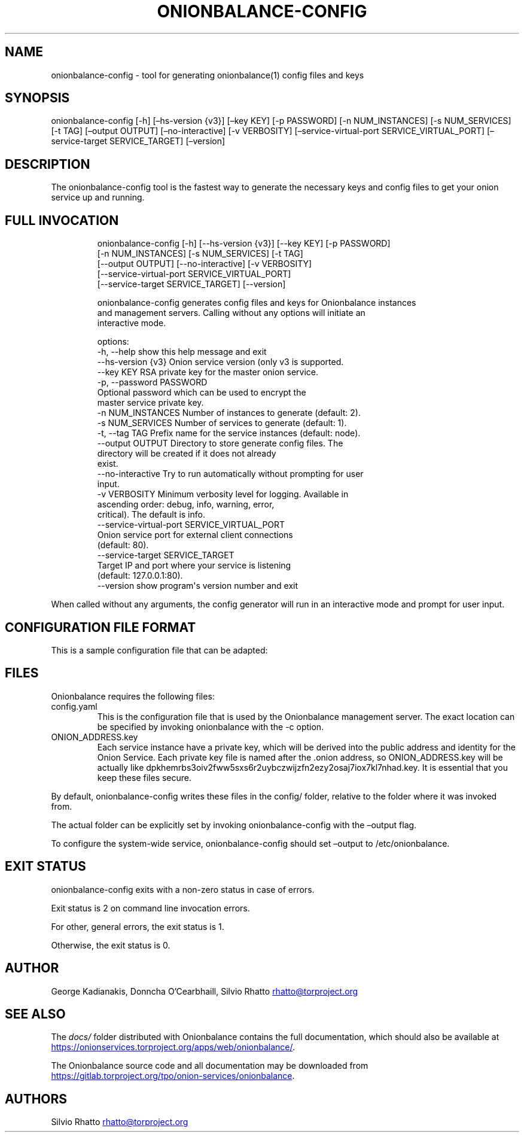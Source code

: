 .\" Automatically generated by Pandoc 3.1.11.1
.\"
.TH "ONIONBALANCE\-CONFIG" "1" "Apr 23, 2025" "Onionbalance User Manual" ""
.SH NAME
onionbalance\-config \- tool for generating onionbalance(1) config files
and keys
.SH SYNOPSIS
onionbalance\-config [\-h] [\[en]hs\-version {v3}] [\[en]key KEY] [\-p
PASSWORD] [\-n NUM_INSTANCES] [\-s NUM_SERVICES] [\-t TAG] [\[en]output
OUTPUT] [\[en]no\-interactive] [\-v VERBOSITY]
[\[en]service\-virtual\-port SERVICE_VIRTUAL_PORT] [\[en]service\-target
SERVICE_TARGET] [\[en]version]
.SH DESCRIPTION
The onionbalance\-config tool is the fastest way to generate the
necessary keys and config files to get your onion service up and
running.
.SH FULL INVOCATION
.IP
.EX
onionbalance\-config [\-h] [\-\-hs\-version {v3}] [\-\-key KEY] [\-p PASSWORD]
                           [\-n NUM_INSTANCES] [\-s NUM_SERVICES] [\-t TAG]
                           [\-\-output OUTPUT] [\-\-no\-interactive] [\-v VERBOSITY]
                           [\-\-service\-virtual\-port SERVICE_VIRTUAL_PORT]
                           [\-\-service\-target SERVICE_TARGET] [\-\-version]

onionbalance\-config generates config files and keys for Onionbalance instances
and management servers. Calling without any options will initiate an
interactive mode.

options:
  \-h, \-\-help            show this help message and exit
  \-\-hs\-version {v3}     Onion service version (only v3 is supported.
  \-\-key KEY             RSA private key for the master onion service.
  \-p, \-\-password PASSWORD
                        Optional password which can be used to encrypt the
                        master service private key.
  \-n NUM_INSTANCES      Number of instances to generate (default: 2).
  \-s NUM_SERVICES       Number of services to generate (default: 1).
  \-t, \-\-tag TAG         Prefix name for the service instances (default: node).
  \-\-output OUTPUT       Directory to store generate config files. The
                        directory will be created if it does not already
                        exist.
  \-\-no\-interactive      Try to run automatically without prompting for user
                        input.
  \-v VERBOSITY          Minimum verbosity level for logging. Available in
                        ascending order: debug, info, warning, error,
                        critical). The default is info.
  \-\-service\-virtual\-port SERVICE_VIRTUAL_PORT
                        Onion service port for external client connections
                        (default: 80).
  \-\-service\-target SERVICE_TARGET
                        Target IP and port where your service is listening
                        (default: 127.0.0.1:80).
  \-\-version             show program\[aq]s version number and exit
.EE
.PP
When called without any arguments, the config generator will run in an
interactive mode and prompt for user input.
.SH CONFIGURATION FILE FORMAT
This is a sample configuration file that can be adapted:
.SH FILES
Onionbalance requires the following files:
.TP
config.yaml
This is the configuration file that is used by the Onionbalance
management server.
The exact location can be specified by invoking onionbalance with the
\-c option.
.TP
ONION_ADDRESS.key
Each service instance have a private key, which will be derived into the
public address and identity for the Onion Service.
Each private key file is named after the .onion address, so
ONION_ADDRESS.key will be actually like
dpkhemrbs3oiv2fww5sxs6r2uybczwijzfn2ezy2osaj7iox7kl7nhad.key.
It is essential that you keep these files secure.
.PP
By default, onionbalance\-config writes these files in the config/
folder, relative to the folder where it was invoked from.
.PP
The actual folder can be explicitly set by invoking onionbalance\-config
with the \[en]output flag.
.PP
To configure the system\-wide service, onionbalance\-config should set
\[en]output to /etc/onionbalance.
.SH EXIT STATUS
onionbalance\-config exits with a non\-zero status in case of errors.
.PP
Exit status is 2 on command line invocation errors.
.PP
For other, general errors, the exit status is 1.
.PP
Otherwise, the exit status is 0.
.SH AUTHOR
George Kadianakis, Donncha O\[cq]Cearbhaill, Silvio Rhatto \c
.MT rhatto@torproject.org
.ME \c
.SH SEE ALSO
The \f[I]docs/\f[R] folder distributed with Onionbalance contains the
full documentation, which should also be available at \c
.UR https://onionservices.torproject.org/apps/web/onionbalance/
.UE \c
\&.
.PP
The Onionbalance source code and all documentation may be downloaded
from \c
.UR https://gitlab.torproject.org/tpo/onion-services/onionbalance
.UE \c
\&.
.SH AUTHORS
Silvio Rhatto \c
.MT rhatto@torproject.org
.ME \c.
